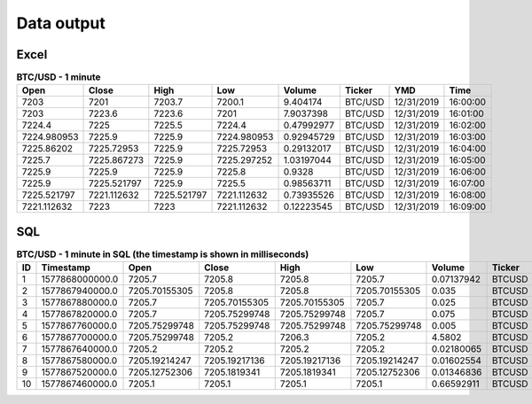 Data output
===========

Excel
~~~~~

.. csv-table:: **BTC/USD - 1 minute**
   :header: "Open", "Close", "High", "Low", "Volume", "Ticker", "YMD", "Time"
   :widths: 20, 20, 20, 20, 20, 20, 20, 10

   7203, 7201, 7203.7, 7200.1, 9.404174, BTC/USD, 12/31/2019, 16:00:00
   7203, 7223.6, 7223.6, 7201, 7.9037398, BTC/USD,12/31/2019, 16:01:00
   7224.4,	7225, 7225.5, 7224.4, 0.47992977, BTC/USD, 12/31/2019, 16:02:00
   7224.980953,	7225.9,	7225.9,	7224.980953, 0.92945729,	BTC/USD,	12/31/2019,	16:03:00
   7225.86202,	7225.72953,	7225.9,	7225.72953,	0.29132017,	BTC/USD,	12/31/2019,	16:04:00
   7225.7,	7225.867273,	7225.9,	7225.297252,	1.03197044,	BTC/USD,	12/31/2019,	16:05:00
   7225.9,	7225.9,	7225.9,	7225.8,	0.9328,	BTC/USD,	12/31/2019,	16:06:00
   7225.9,	7225.521797,	7225.9,	7225.5,	0.98563711,	BTC/USD,	12/31/2019,	16:07:00
   7225.521797,	7221.112632,	7225.521797,	7221.112632,	0.73935526,	BTC/USD,	12/31/2019,	16:08:00
   7221.112632,	7223,	7223,	7221.112632,	0.12223545,	BTC/USD,	12/31/2019,	16:09:00

SQL
~~~

.. csv-table:: **BTC/USD - 1 minute in SQL (the timestamp is shown in milliseconds)**
   :header: "ID", "Timestamp", "Open", "Close", "High", "Low", "Volume", "Ticker", "Interval"
   :widths: 20, 20, 20, 20, 20, 20, 20, 10, 10

   1,	1577868000000.0,	7205.7,	7205.8,	7205.8,	7205.7,	0.07137942,	BTCUSD,	1m
   2,	1577867940000.0,	7205.70155305,	7205.8,	7205.8,	7205.70155305,	0.035,	BTCUSD,	1m
   3,	1577867880000.0,	7205.7,	7205.70155305,	7205.70155305,	7205.7,	0.025,	BTCUSD,	1m
   4,	1577867820000.0,	7205.7,	7205.75299748,	7205.75299748,	7205.7,	0.075,	BTCUSD,	1m
   5,	1577867760000.0,	7205.75299748,	7205.75299748,	7205.75299748,	7205.75299748,	0.005,	BTCUSD,	1m
   6,	1577867700000.0,	7205.75299748,	7205.2,	7206.3,	7205.2,	4.5802,	BTCUSD,	1m
   7,	1577867640000.0,	7205.2,	7205.2,	7205.2,	7205.2,	0.02180065,	BTCUSD,	1m
   8,	1577867580000.0,	7205.19214247,	7205.19217136,	7205.19217136,	7205.19214247,	0.01602554,	BTCUSD,	1m
   9,	1577867520000.0,	7205.12752306,	7205.1819341,	7205.1819341,	7205.12752306,	0.01346836,	BTCUSD,	1m
   10,	1577867460000.0,	7205.1,	7205.1,	7205.1,	7205.1,	0.66592911,	BTCUSD,	1m
